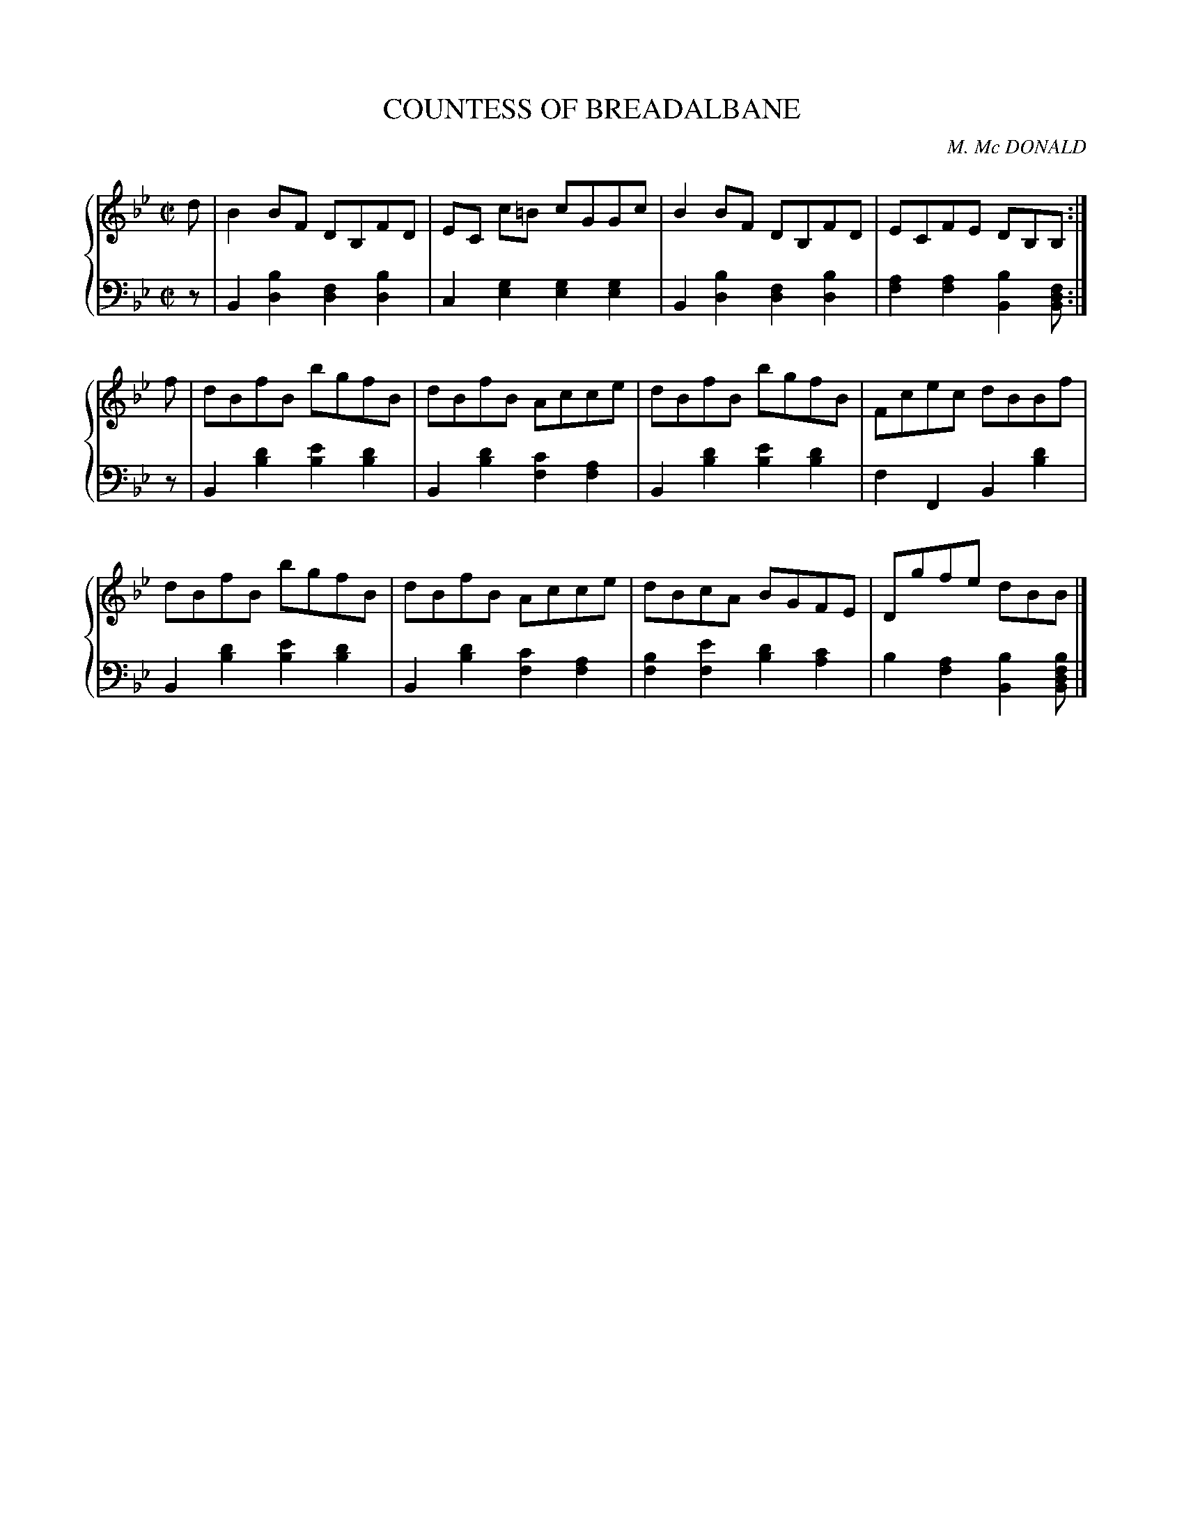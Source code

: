 X: 301
T: COUNTESS OF BREADALBANE
C: M. Mc DONALD
R: Reel
B: Glen Collection p.30 #1
Z: 2011 John Chambers <jc:trillian.mit.edu>
M: C|
L: 1/8
V: 1 clef=treble middle=B
V: 2 clef=bass middle=d
%%score {1 | 2}
K: Bb
%
V: 1
d |\
B2BF DB,FD | EC c=B cGGc | B2BF DB,FD | ECFE DB,B, :|
f |\
dBfB bgfB | dBfB Acce | dBfB bgfB | Fcec dBBf |
dBfB bgfB | dBfB Acce | dBcA BGFE | Dgfe dBB |]
%
V: 2
z |\
B2[b2d2] [f2d2][b2d2] | c2[g2e2] [g2e2][g2e2] |\
B2[b2d2] [f2d2][b2d2] | [a2f2][a2f2] [b2B2][fdB] :|
z |\
B2[d'2b2] [e'2b2][d'2b2] | B2[d'2b2] [c'2f2][a2f2] |\
B2[d'2b2] [e'2b2][d'2b2] | f2F2 B2[d'2b2] |
B2[d'2b2] [e'2b2][d'2b2] | B2[d'2b2] [c'2f2][a2f2] |\
[b2f2][e'2f2] [d'2b2][c'2a2] | b2[a2f2] [b2B2][bfdB] |]
